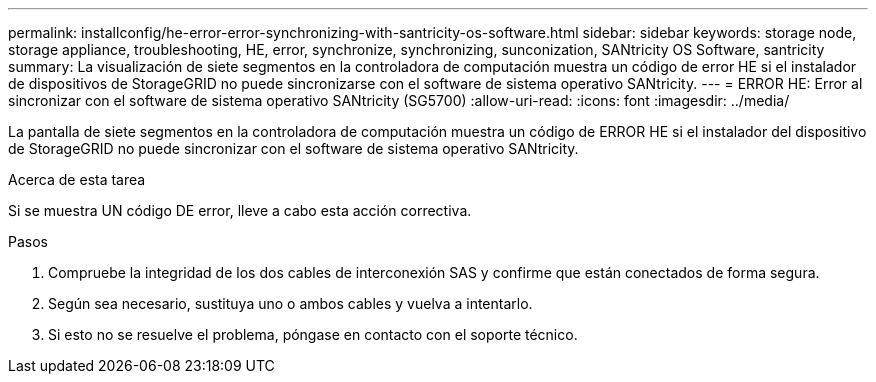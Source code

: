 ---
permalink: installconfig/he-error-error-synchronizing-with-santricity-os-software.html 
sidebar: sidebar 
keywords: storage node, storage appliance, troubleshooting, HE, error, synchronize, synchronizing, sunconization, SANtricity OS Software, santricity 
summary: La visualización de siete segmentos en la controladora de computación muestra un código de error HE si el instalador de dispositivos de StorageGRID no puede sincronizarse con el software de sistema operativo SANtricity. 
---
= ERROR HE: Error al sincronizar con el software de sistema operativo SANtricity (SG5700)
:allow-uri-read: 
:icons: font
:imagesdir: ../media/


[role="lead"]
La pantalla de siete segmentos en la controladora de computación muestra un código de ERROR HE si el instalador del dispositivo de StorageGRID no puede sincronizar con el software de sistema operativo SANtricity.

.Acerca de esta tarea
Si se muestra UN código DE error, lleve a cabo esta acción correctiva.

.Pasos
. Compruebe la integridad de los dos cables de interconexión SAS y confirme que están conectados de forma segura.
. Según sea necesario, sustituya uno o ambos cables y vuelva a intentarlo.
. Si esto no se resuelve el problema, póngase en contacto con el soporte técnico.

